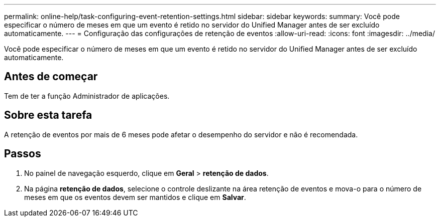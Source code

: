 ---
permalink: online-help/task-configuring-event-retention-settings.html 
sidebar: sidebar 
keywords:  
summary: Você pode especificar o número de meses em que um evento é retido no servidor do Unified Manager antes de ser excluído automaticamente. 
---
= Configuração das configurações de retenção de eventos
:allow-uri-read: 
:icons: font
:imagesdir: ../media/


[role="lead"]
Você pode especificar o número de meses em que um evento é retido no servidor do Unified Manager antes de ser excluído automaticamente.



== Antes de começar

Tem de ter a função Administrador de aplicações.



== Sobre esta tarefa

A retenção de eventos por mais de 6 meses pode afetar o desempenho do servidor e não é recomendada.



== Passos

. No painel de navegação esquerdo, clique em *Geral* > *retenção de dados*.
. Na página *retenção de dados*, selecione o controle deslizante na área retenção de eventos e mova-o para o número de meses em que os eventos devem ser mantidos e clique em *Salvar*.

